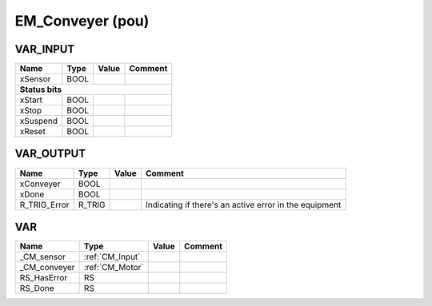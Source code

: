 .. _EM_Conveyer:

EM_Conveyer (pou)
=================



VAR_INPUT
~~~~~~~~~~

==========  ======  =======  =================
Name        Type    Value    Comment            
==========  ======  =======  =================
xSensor     BOOL                                
**Status bits**
----------------------------------------------
xStart      BOOL                                
xStop       BOOL                                
xSuspend    BOOL                                
xReset      BOOL                                
==========  ======  =======  =================

VAR_OUTPUT
~~~~~~~~~~~

==============  ========  =======  ========================================================
Name            Type      Value    Comment                                                   
==============  ========  =======  ========================================================
xConveyer       BOOL                                                                         
xDone           BOOL                                                                         
R_TRIG_Error    R_TRIG             Indicating if there's an active error in the equipment    
==============  ========  =======  ========================================================

VAR
~~~~

==============  =================  =======  =========
Name            Type               Value    Comment    
==============  =================  =======  =========
_CM_sensor      :ref:`CM_Input`                        
_CM_conveyer    :ref:`CM_Motor`                        
RS_HasError     RS                                     
RS_Done         RS                                     
==============  =================  =======  =========

